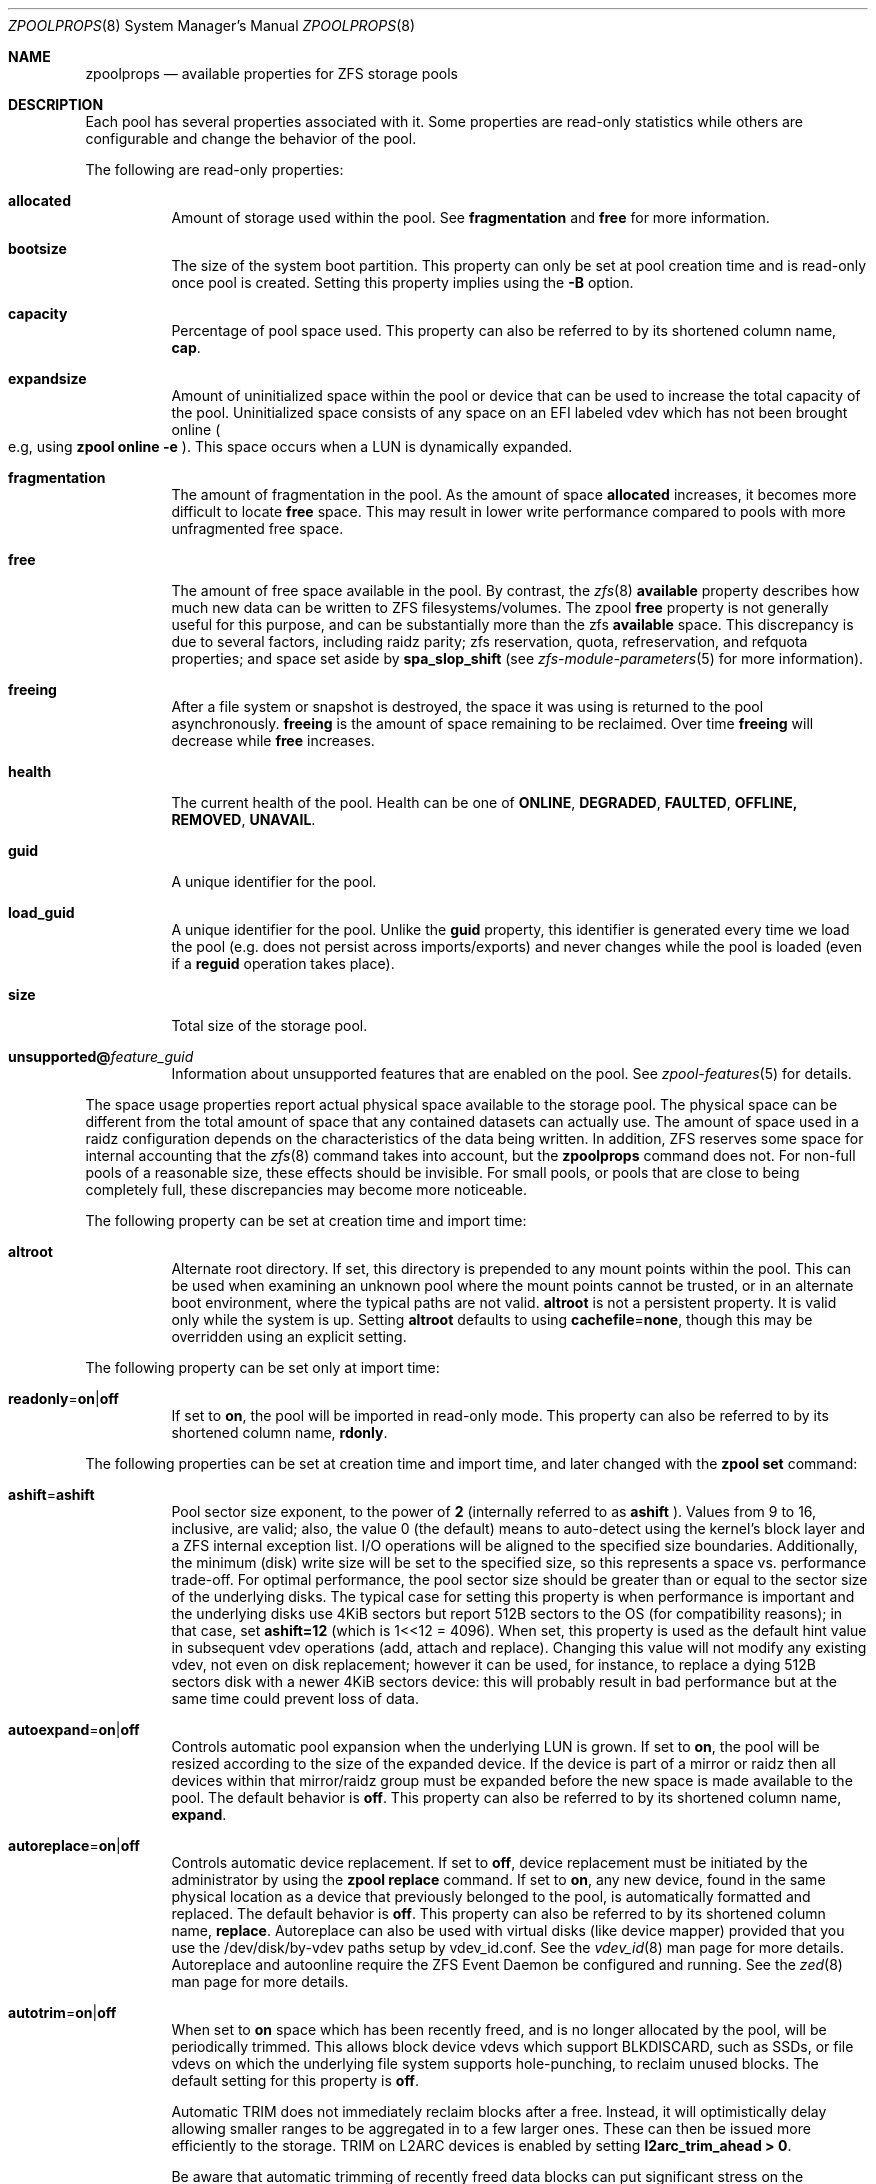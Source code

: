 .\"
.\" CDDL HEADER START
.\"
.\" The contents of this file are subject to the terms of the
.\" Common Development and Distribution License (the "License").
.\" You may not use this file except in compliance with the License.
.\"
.\" You can obtain a copy of the license at usr/src/OPENSOLARIS.LICENSE
.\" or http://www.opensolaris.org/os/licensing.
.\" See the License for the specific language governing permissions
.\" and limitations under the License.
.\"
.\" When distributing Covered Code, include this CDDL HEADER in each
.\" file and include the License file at usr/src/OPENSOLARIS.LICENSE.
.\" If applicable, add the following below this CDDL HEADER, with the
.\" fields enclosed by brackets "[]" replaced with your own identifying
.\" information: Portions Copyright [yyyy] [name of copyright owner]
.\"
.\" CDDL HEADER END
.\"
.\"
.\" Copyright (c) 2007, Sun Microsystems, Inc. All Rights Reserved.
.\" Copyright (c) 2012, 2018 by Delphix. All rights reserved.
.\" Copyright (c) 2012 Cyril Plisko. All Rights Reserved.
.\" Copyright (c) 2017 Datto Inc.
.\" Copyright (c) 2018 George Melikov. All Rights Reserved.
.\" Copyright 2017 Nexenta Systems, Inc.
.\" Copyright (c) 2017 Open-E, Inc. All Rights Reserved.
.\"
.Dd August 9, 2019
.Dt ZPOOLPROPS 8
.Os
.Sh NAME
.Nm zpoolprops
.Nd available properties for ZFS storage pools
.Sh DESCRIPTION
Each pool has several properties associated with it.
Some properties are read-only statistics while others are configurable and
change the behavior of the pool.
.Pp
The following are read-only properties:
.Bl -tag -width Ds
.It Cm allocated
Amount of storage used within the pool.
See
.Sy fragmentation
and
.Sy free
for more information.
.It Sy bootsize
The size of the system boot partition. This property can only be set at pool
creation time and is read-only once pool is created. Setting this property
implies using the
.Fl B
option.
.It Sy capacity
Percentage of pool space used.
This property can also be referred to by its shortened column name,
.Sy cap .
.It Sy expandsize
Amount of uninitialized space within the pool or device that can be used to
increase the total capacity of the pool.
Uninitialized space consists of any space on an EFI labeled vdev which has not
been brought online
.Po e.g, using
.Nm zpool Cm online Fl e
.Pc .
This space occurs when a LUN is dynamically expanded.
.It Sy fragmentation
The amount of fragmentation in the pool. As the amount of space
.Sy allocated
increases, it becomes more difficult to locate
.Sy free
space. This may result in lower write performance compared to pools with more
unfragmented free space.
.It Sy free
The amount of free space available in the pool.
By contrast, the
.Xr zfs 8
.Sy available
property describes how much new data can be written to ZFS filesystems/volumes.
The zpool
.Sy free
property is not generally useful for this purpose, and can be substantially more than the zfs
.Sy available
space. This discrepancy is due to several factors, including raidz parity; zfs
reservation, quota, refreservation, and refquota properties; and space set aside by
.Sy spa_slop_shift
(see
.Xr zfs-module-parameters 5
for more information).
.It Sy freeing
After a file system or snapshot is destroyed, the space it was using is
returned to the pool asynchronously.
.Sy freeing
is the amount of space remaining to be reclaimed.
Over time
.Sy freeing
will decrease while
.Sy free
increases.
.It Sy health
The current health of the pool.
Health can be one of
.Sy ONLINE , DEGRADED , FAULTED , OFFLINE, REMOVED , UNAVAIL .
.It Sy guid
A unique identifier for the pool.
.It Sy load_guid
A unique identifier for the pool.
Unlike the
.Sy guid
property, this identifier is generated every time we load the pool (e.g. does
not persist across imports/exports) and never changes while the pool is loaded
(even if a
.Sy reguid
operation takes place).
.It Sy size
Total size of the storage pool.
.It Sy unsupported@ Ns Em feature_guid
Information about unsupported features that are enabled on the pool.
See
.Xr zpool-features 5
for details.
.El
.Pp
The space usage properties report actual physical space available to the
storage pool.
The physical space can be different from the total amount of space that any
contained datasets can actually use.
The amount of space used in a raidz configuration depends on the characteristics
of the data being written.
In addition, ZFS reserves some space for internal accounting that the
.Xr zfs 8
command takes into account, but the
.Nm
command does not.
For non-full pools of a reasonable size, these effects should be invisible.
For small pools, or pools that are close to being completely full, these
discrepancies may become more noticeable.
.Pp
The following property can be set at creation time and import time:
.Bl -tag -width Ds
.It Sy altroot
Alternate root directory.
If set, this directory is prepended to any mount points within the pool.
This can be used when examining an unknown pool where the mount points cannot be
trusted, or in an alternate boot environment, where the typical paths are not
valid.
.Sy altroot
is not a persistent property.
It is valid only while the system is up.
Setting
.Sy altroot
defaults to using
.Sy cachefile Ns = Ns Sy none ,
though this may be overridden using an explicit setting.
.El
.Pp
The following property can be set only at import time:
.Bl -tag -width Ds
.It Sy readonly Ns = Ns Sy on Ns | Ns Sy off
If set to
.Sy on ,
the pool will be imported in read-only mode.
This property can also be referred to by its shortened column name,
.Sy rdonly .
.El
.Pp
The following properties can be set at creation time and import time, and later
changed with the
.Nm zpool Cm set
command:
.Bl -tag -width Ds
.It Sy ashift Ns = Ns Sy ashift
Pool sector size exponent, to the power of
.Sy 2
(internally referred to as
.Sy ashift
). Values from 9 to 16, inclusive, are valid; also, the
value 0 (the default) means to auto-detect using the kernel's block
layer and a ZFS internal exception list. I/O operations will be aligned
to the specified size boundaries. Additionally, the minimum (disk)
write size will be set to the specified size, so this represents a
space vs. performance trade-off. For optimal performance, the pool
sector size should be greater than or equal to the sector size of the
underlying disks. The typical case for setting this property is when
performance is important and the underlying disks use 4KiB sectors but
report 512B sectors to the OS (for compatibility reasons); in that
case, set
.Sy ashift=12
(which is 1<<12 = 4096). When set, this property is
used as the default hint value in subsequent vdev operations (add,
attach and replace). Changing this value will not modify any existing
vdev, not even on disk replacement; however it can be used, for
instance, to replace a dying 512B sectors disk with a newer 4KiB
sectors device: this will probably result in bad performance but at the
same time could prevent loss of data.
.It Sy autoexpand Ns = Ns Sy on Ns | Ns Sy off
Controls automatic pool expansion when the underlying LUN is grown.
If set to
.Sy on ,
the pool will be resized according to the size of the expanded device.
If the device is part of a mirror or raidz then all devices within that
mirror/raidz group must be expanded before the new space is made available to
the pool.
The default behavior is
.Sy off .
This property can also be referred to by its shortened column name,
.Sy expand .
.It Sy autoreplace Ns = Ns Sy on Ns | Ns Sy off
Controls automatic device replacement.
If set to
.Sy off ,
device replacement must be initiated by the administrator by using the
.Nm zpool Cm replace
command.
If set to
.Sy on ,
any new device, found in the same physical location as a device that previously
belonged to the pool, is automatically formatted and replaced.
The default behavior is
.Sy off .
This property can also be referred to by its shortened column name,
.Sy replace .
Autoreplace can also be used with virtual disks (like device
mapper) provided that you use the /dev/disk/by-vdev paths setup by
vdev_id.conf. See the
.Xr vdev_id 8
man page for more details.
Autoreplace and autoonline require the ZFS Event Daemon be configured and
running.  See the
.Xr zed 8
man page for more details.
.It Sy autotrim Ns = Ns Sy on Ns | Ns Sy off
When set to
.Sy on
space which has been recently freed, and is no longer allocated by the pool,
will be periodically trimmed.  This allows block device vdevs which support
BLKDISCARD, such as SSDs, or file vdevs on which the underlying file system
supports hole-punching, to reclaim unused blocks.  The default setting for
this property is
.Sy off .
.Pp
Automatic TRIM does not immediately reclaim blocks after a free. Instead,
it will optimistically delay allowing smaller ranges to be aggregated in to
a few larger ones.  These can then be issued more efficiently to the storage.
TRIM on L2ARC devices is enabled by setting
.Sy l2arc_trim_ahead > 0 .
.Pp
Be aware that automatic trimming of recently freed data blocks can put
significant stress on the underlying storage devices.  This will vary
depending of how well the specific device handles these commands.  For
lower end devices it is often possible to achieve most of the benefits
of automatic trimming by running an on-demand (manual) TRIM periodically
using the
.Nm zpool Cm trim
command.
.It Sy bootfs Ns = Ns Sy (unset) Ns | Ns Ar pool Ns / Ns Ar dataset
Identifies the default bootable dataset for the root pool. This property is
expected to be set mainly by the installation and upgrade programs.
Not all Linux distribution boot processes use the bootfs property.
.It Sy cachefile Ns = Ns Ar path Ns | Ns Sy none
Controls the location of where the pool configuration is cached.
Discovering all pools on system startup requires a cached copy of the
configuration data that is stored on the root file system.
All pools in this cache are automatically imported when the system boots.
Some environments, such as install and clustering, need to cache this
information in a different location so that pools are not automatically
imported.
Setting this property caches the pool configuration in a different location that
can later be imported with
.Nm zpool Cm import Fl c .
Setting it to the value
.Sy none
creates a temporary pool that is never cached, and the
.Qq
.Pq empty string
uses the default location.
.Pp
Multiple pools can share the same cache file.
Because the kernel destroys and recreates this file when pools are added and
removed, care should be taken when attempting to access this file.
When the last pool using a
.Sy cachefile
is exported or destroyed, the file will be empty.
.It Sy comment Ns = Ns Ar text
A text string consisting of printable ASCII characters that will be stored
such that it is available even if the pool becomes faulted.
An administrator can provide additional information about a pool using this
property.
.It Sy dedupditto Ns = Ns Ar number
This property is deprecated and no longer has any effect.
.It Sy delegation Ns = Ns Sy on Ns | Ns Sy off
Controls whether a non-privileged user is granted access based on the dataset
permissions defined on the dataset.
See
.Xr zfs 8
for more information on ZFS delegated administration.
.It Sy failmode Ns = Ns Sy wait Ns | Ns Sy continue Ns | Ns Sy panic
Controls the system behavior in the event of catastrophic pool failure.
This condition is typically a result of a loss of connectivity to the underlying
storage device(s) or a failure of all devices within the pool.
The behavior of such an event is determined as follows:
.Bl -tag -width "continue"
.It Sy wait
Blocks all I/O access until the device connectivity is recovered and the errors
are cleared.
This is the default behavior.
.It Sy continue
Returns
.Er EIO
to any new write I/O requests but allows reads to any of the remaining healthy
devices.
Any write requests that have yet to be committed to disk would be blocked.
.It Sy panic
Prints out a message to the console and generates a system crash dump.
.El
.It Sy feature@ Ns Ar feature_name Ns = Ns Sy enabled
The value of this property is the current state of
.Ar feature_name .
The only valid value when setting this property is
.Sy enabled
which moves
.Ar feature_name
to the enabled state.
See
.Xr zpool-features 5
for details on feature states.
.It Sy listsnapshots Ns = Ns Sy on Ns | Ns Sy off
Controls whether information about snapshots associated with this pool is
output when
.Nm zfs Cm list
is run without the
.Fl t
option.
The default value is
.Sy off .
This property can also be referred to by its shortened name,
.Sy listsnaps .
.It Sy multihost Ns = Ns Sy on Ns | Ns Sy off
Controls whether a pool activity check should be performed during
.Nm zpool Cm import .
When a pool is determined to be active it cannot be imported, even with the
.Fl f
option.  This property is intended to be used in failover configurations
where multiple hosts have access to a pool on shared storage.
.Pp
Multihost provides protection on import only.  It does not protect against an
individual device being used in multiple pools, regardless of the type of vdev.
See the discussion under
.Sy zpool create.
.Pp
When this property is on, periodic writes to storage occur to show the pool is
in use.  See
.Sy zfs_multihost_interval
in the
.Xr zfs-module-parameters 5
man page.  In order to enable this property each host must set a unique hostid.
See
.Xr genhostid 1
.Xr zgenhostid 8
.Xr spl-module-parameters 5
for additional details.  The default value is
.Sy off .
.It Sy version Ns = Ns Ar version
The current on-disk version of the pool.
This can be increased, but never decreased.
The preferred method of updating pools is with the
.Nm zpool Cm upgrade
command, though this property can be used when a specific version is needed for
backwards compatibility.
Once feature flags are enabled on a pool this property will no longer have a
value.
.El
